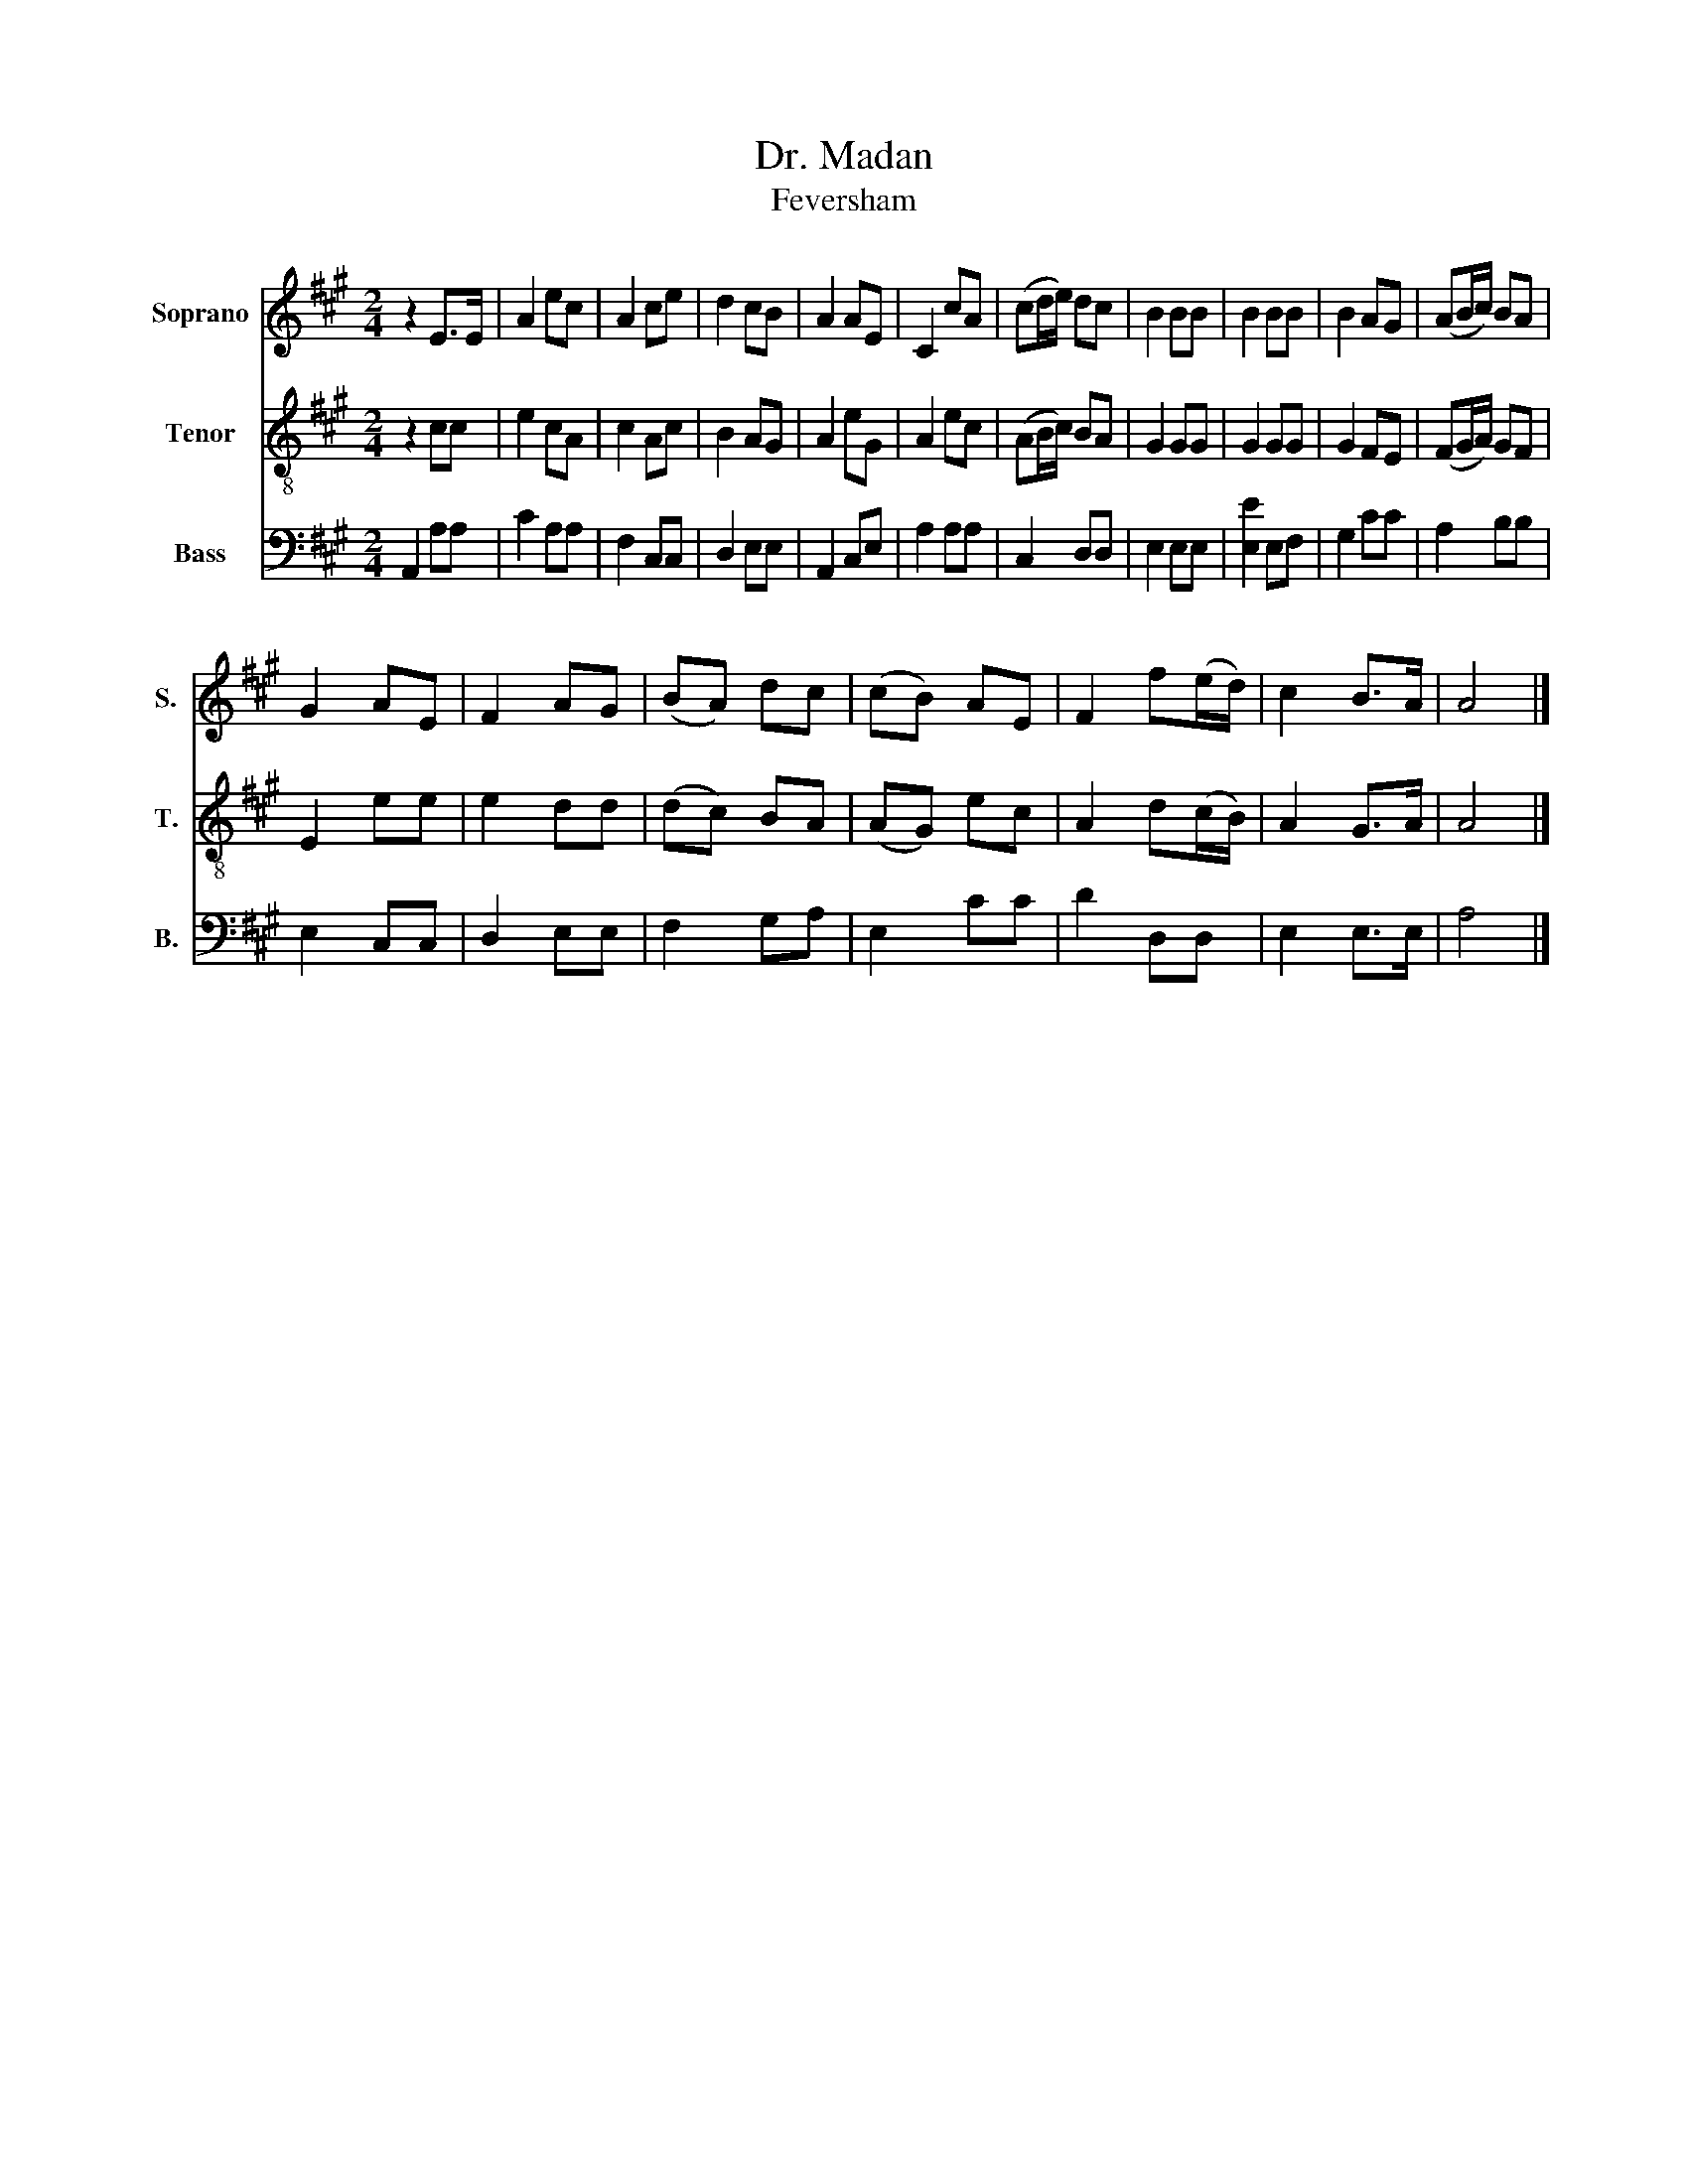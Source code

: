 X:1
T:Dr. Madan
T:Feversham
%%score 1 2 3
L:1/8
M:2/4
K:A
V:1 treble nm="Soprano" snm="S."
V:2 treble-8 nm="Tenor" snm="T."
V:3 bass nm="Bass" snm="B."
V:1
 z2 E>E | A2 ec | A2 ce | d2 cB | A2 AE | C2 cA | (cd/e/) dc | B2 BB | B2 BB | B2 AG | (AB/c/) BA | %11
 G2 AE | F2 AG | (BA) dc | (cB) AE | F2 f(e/d/) | c2 B>A | A4 |] %18
V:2
 z2 cc | e2 cA | c2 Ac | B2 AG | A2 eG | A2 ec | (AB/c/) BA | G2 GG | G2 GG | G2 FE | (FG/A/) GF | %11
 E2 ee | e2 dd | (dc) BA | (AG) ec | A2 d(c/B/) | A2 G>A | A4 |] %18
V:3
 A,,2 A,A, | C2 A,A, | F,2 C,C, | D,2 E,E, | A,,2 C,E, | A,2 A,A, | C,2 D,D, | E,2 E,E, | %8
 [E,E]2 E,F, | G,2 CC | A,2 B,B, | E,2 C,C, | D,2 E,E, | F,2 G,A, | E,2 CC | D2 D,D, | E,2 E,>E, | %17
 A,4 |] %18

